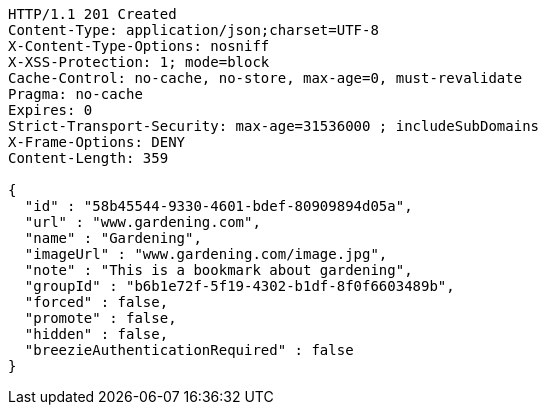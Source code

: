 [source,http,options="nowrap"]
----
HTTP/1.1 201 Created
Content-Type: application/json;charset=UTF-8
X-Content-Type-Options: nosniff
X-XSS-Protection: 1; mode=block
Cache-Control: no-cache, no-store, max-age=0, must-revalidate
Pragma: no-cache
Expires: 0
Strict-Transport-Security: max-age=31536000 ; includeSubDomains
X-Frame-Options: DENY
Content-Length: 359

{
  "id" : "58b45544-9330-4601-bdef-80909894d05a",
  "url" : "www.gardening.com",
  "name" : "Gardening",
  "imageUrl" : "www.gardening.com/image.jpg",
  "note" : "This is a bookmark about gardening",
  "groupId" : "b6b1e72f-5f19-4302-b1df-8f0f6603489b",
  "forced" : false,
  "promote" : false,
  "hidden" : false,
  "breezieAuthenticationRequired" : false
}
----